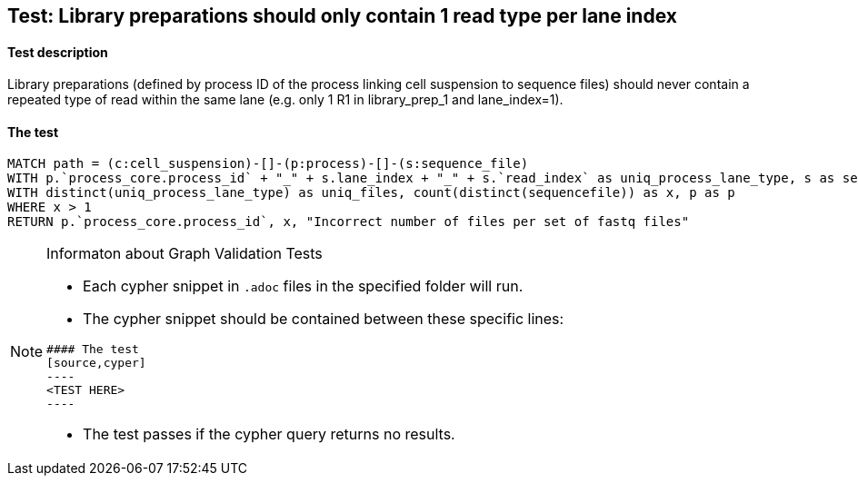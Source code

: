 ## Test: Library preparations should only contain 1 read type per lane index

#### Test description

Library preparations (defined by process ID of the process linking cell suspension to sequence files) should never
contain a repeated type of read within the same lane (e.g. only 1 R1 in library_prep_1 and lane_index=1).



#### The test
[source,cypher]
----
MATCH path = (c:cell_suspension)-[]-(p:process)-[]-(s:sequence_file)
WITH p.`process_core.process_id` + "_" + s.lane_index + "_" + s.`read_index` as uniq_process_lane_type, s as sequencefile, p as p
WITH distinct(uniq_process_lane_type) as uniq_files, count(distinct(sequencefile)) as x, p as p
WHERE x > 1
RETURN p.`process_core.process_id`, x, "Incorrect number of files per set of fastq files"
----


[NOTE]
.Informaton about Graph Validation Tests
========================================
* Each cypher snippet in `.adoc` files in the specified folder will run.
* The cypher snippet should be contained between these specific lines:
```
#### The test
[source,cyper]
----
<TEST HERE>
----
```
* The test passes if the cypher query returns no results.
========================================
